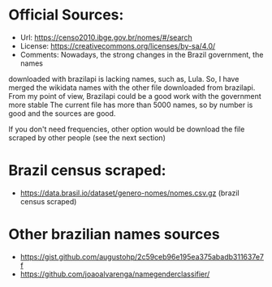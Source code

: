 * Official Sources:
+ Url: https://censo2010.ibge.gov.br/nomes/#/search
+ License: https://creativecommons.org/licenses/by-sa/4.0/
+ Comments: Nowadays, the strong changes in the Brazil government, the names 
downloaded with brazilapi is lacking names, such as, Lula. 
So, I have merged the wikidata names with the other file downloaded from brazilapi. 
From my point of view, Brazilapi could be a good work with the government more stable
The current file has more than 5000 names, so by number is good and the sources are good.

If you don't need frequencies, other option would be download the file scraped by 
other people (see the next section)  

* Brazil census scraped:
+ https://data.brasil.io/dataset/genero-nomes/nomes.csv.gz (brazil census scraped)

* Other brazilian names sources
+ https://gist.github.com/augustohp/2c59ceb96e195ea375abadb311637e7f
+ https://github.com/joaoalvarenga/namegenderclassifier/



